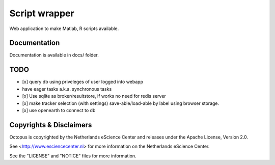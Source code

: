 Script wrapper
==============

Web application to make Matlab, R scripts available.

Documentation
-------------

Documentation is available in docs/ folder.

TODO
----

- [x] query db using priveleges of user logged into webapp
- have eager tasks a.k.a. synchronous tasks
- [x] Use sqlite as broker/resultstore, if works no need for redis server
- [x] make tracker selection (with settings) save-able/load-able by label using browser storage.
- [x] use openearth to connect to db

Copyrights & Disclaimers
------------------------

Octopus is copyrighted by the Netherlands eScience Center and releases under
the Apache License, Version 2.0.

See <http://www.esciencecenter.nl> for more information on the Netherlands
eScience Center.

See the "LICENSE" and "NOTICE" files for more information.



